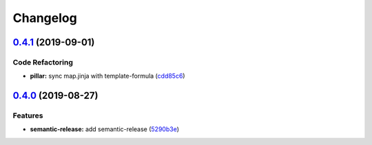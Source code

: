 
Changelog
=========

`0.4.1 <https://github.com/saltstack-formulas/timezone-formula/compare/v0.4.0...v0.4.1>`_ (2019-09-01)
----------------------------------------------------------------------------------------------------------

Code Refactoring
^^^^^^^^^^^^^^^^


* **pillar:** sync map.jinja with template-formula (\ `cdd85c6 <https://github.com/saltstack-formulas/timezone-formula/commit/cdd85c6>`_\ )

`0.4.0 <https://github.com/saltstack-formulas/timezone-formula/compare/v0.3.3...v0.4.0>`_ (2019-08-27)
----------------------------------------------------------------------------------------------------------

Features
^^^^^^^^


* **semantic-release:** add semantic-release (\ `5290b3e <https://github.com/saltstack-formulas/timezone-formula/commit/5290b3e>`_\ )
